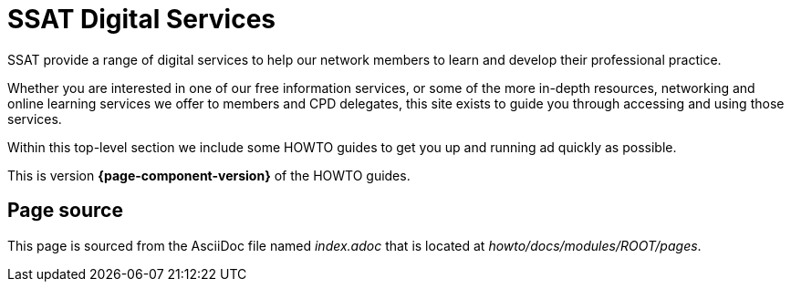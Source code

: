 = SSAT Digital Services

SSAT provide a range of digital services to help our network members to learn and develop their professional practice.

Whether you are interested in one of our free information services, or some of the more in-depth resources, networking and online learning services we offer to members and CPD delegates, this site exists to guide you through accessing and using those services.

Within this top-level section we include some HOWTO guides to get you up and running ad quickly as possible.

This is version *{page-component-version}* of the HOWTO guides.

== Page source

This page is sourced from the AsciiDoc file named [.path]_index.adoc_ that is located at [.path]_howto/docs/modules/ROOT/pages_.
